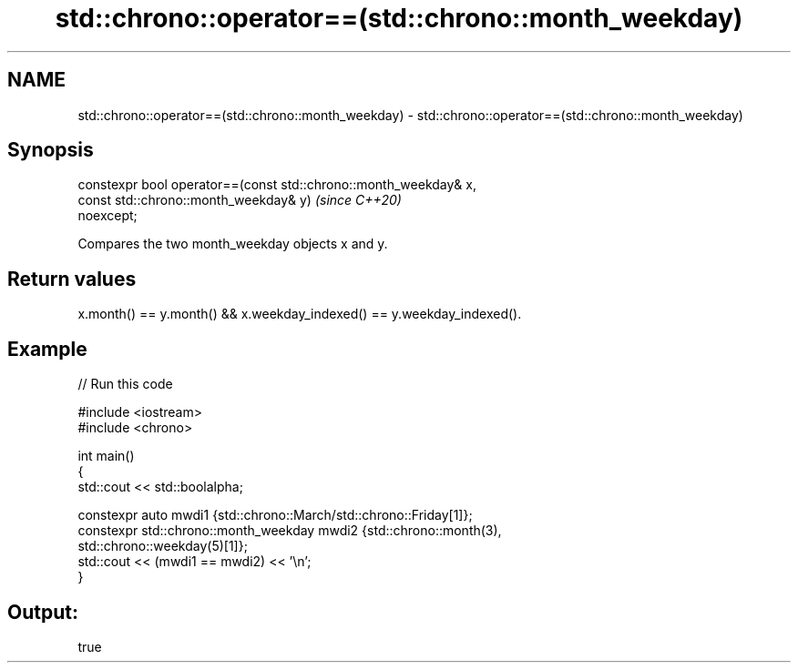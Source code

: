 .TH std::chrono::operator==(std::chrono::month_weekday) 3 "2021.11.17" "http://cppreference.com" "C++ Standard Libary"
.SH NAME
std::chrono::operator==(std::chrono::month_weekday) \- std::chrono::operator==(std::chrono::month_weekday)

.SH Synopsis
   constexpr bool operator==(const std::chrono::month_weekday& x,
                             const std::chrono::month_weekday& y)         \fI(since C++20)\fP
   noexcept;

   Compares the two month_weekday objects x and y.

.SH Return values

   x.month() == y.month() && x.weekday_indexed() == y.weekday_indexed().

.SH Example


// Run this code

 #include <iostream>
 #include <chrono>

 int main()
 {
     std::cout << std::boolalpha;

     constexpr auto mwdi1 {std::chrono::March/std::chrono::Friday[1]};
     constexpr std::chrono::month_weekday mwdi2 {std::chrono::month(3),
                                                 std::chrono::weekday(5)[1]};
     std::cout << (mwdi1 == mwdi2) << '\\n';
 }

.SH Output:

 true
